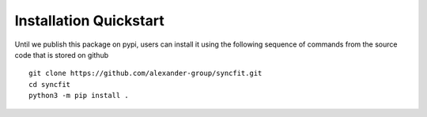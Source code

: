 Installation Quickstart
-----------------------

Until we publish this package on pypi, users can install it using the following sequence of commands
from the source code that is stored on github
::

   git clone https://github.com/alexander-group/syncfit.git
   cd syncfit
   python3 -m pip install .

